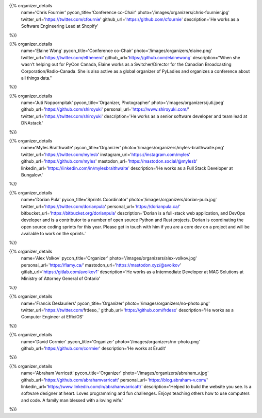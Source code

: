 .. title: Organizers
.. slug: organizers
.. date: 2018-11-04 17:04:12 UTC+04:00
.. type: text
.. template: org_team.tmpl

.. NOTES (THIS IS A COMMENT)
   You can think of the following as a function call with named arguments. The
   mandatory arguments are,
   * name
   * pycon_title
   * photo
   * description
   We have a few optional ones (to put links at the bottom of your profile),
   * twitter_url
   * github_url
   * instagram_url
   * bitbucket_url
   * gitlab_url
   * mastodon_url
   * linkedin_url
   * personal_url
   If you want another optional URL with a fancy icon, just select an icon from
   https://fontawesome.com/v4.7.0/icons/  and ping @abraham on the #website on
   our slack.

{{% organizer_details
       name='Chris Fournier'
       pycon_title='Conference co-Chair'
       photo='/images/organizers/chris-fournier.jpg'
       twitter_url='https://twitter.com/cfournie'
       github_url='https://github.com/cfournie'
       description='He works as a Software Engineering Lead at Shopify'
%}}
   
{{% organizer_details
   name='Elaine Wong'
   pycon_title='Conference co-Chair'
   photo='/images/organizers/elaine.png'
   twitter_url='https://twitter.com/elthenerd'
   github_url='https://github.com/elainewong'
   description="When she wasn't helping out for PyCon Canada, Elaine works as a Switcher/Director for the Canadian Broadcasting Corporation/Radio-Canada. She is also active as a global organizer of PyLadies and organizes a conference about all things data."
%}}  
   
{{% organizer_details
   name='Juti Noppornpitak'
   pycon_title='Organizer, Photographer'
   photo='/images/organizers/juti.jpeg'
   github_url='https://github.com/shiroyuki'
   personal_url='https://www.shiroyuki.com/'
   twitter_url='https://twitter.com/shiroyuki'
   description='He works as a senior software developer and team lead at DNAstack.'
%}}  

{{% organizer_details
   name='Myles Braithwaite'
   pycon_title='Organizer'
   photo='/images/organizers/myles-braithwaite.png'
   twitter_url='https://twitter.com/mylesb'
   instagram_url='https://instagram.com/myles'
   github_url='https://github.com/myles'
   mastodon_url='https://mastodon.social/@mylesb'
   linkedin_url='https://linkedin.com/in/mylesbraithwaite'
   description='He works as a Full Stack Developer at Bungalow.'
%}}

{{% organizer_details
    name='Dorian Pula'
    pycon_title='Sprints Coordinator'
    photo='/images/organizers/dorian-pula.jpg'
    twitter_url='https://twitter.com/dorianpula'
    personal_url='https://dorianpula.ca/'
    bitbucket_url='https://bitbucket.org/dorianpula'
    description='Dorian is a full-stack web application, and DevOps developer
    and is a contributor to a number of open source Python and Rust projects.
    Dorian is coordinating the open source coding sprints for this
    year. Please get in touch with him if you are a core dev on a project and
    will be available to work on the sprints.'
%}}

{{% organizer_details
   name='Alex Volkov'
   pycon_title='Organizer'
   photo='/images/organizers/alex-volkov.jpg'
   personal_url='https://flamy.ca/'
   mastodon_url='https://mastodon.xyz/@avolkov'
   gitlab_url='https://gitlab.com/avolkov1'
   description='He works as a Intermediate Developer at MAG Solutions at Ministry of Attorney General of Ontario'
%}}

{{% organizer_details
   name='Francis Deslauriers'
   pycon_title='Organizer'
   photo='/images/organizers/no-photo.png'
   twitter_url='https://twitter.com/frdeso_'
   github_url='https://github.com/frdeso'
   description='He works as a Computer Engineer at EfficiOS'
%}}

{{% organizer_details
   name='David Cormier'
   pycon_title='Organizer'
   photo='/images/organizers/no-photo.png'
   github_url='https://github.com/cormier'
   description='He works at Érudit'
%}}


{{% organizer_details
   name='Abraham Varricatt'
   pycon_title='Organizer'
   photo='/images/organizers/abraham_v.jpg'
   github_url='https://github.com/abrahamvarricatt'
   personal_url='https://blog.abraham-v.com/'
   linkedin_url='https://www.linkedin.com/in/abrahamvarricatt/'
   description='Helped to build the website you see. Is a software designer at heart. Loves programming and fun challenges. Enjoys teaching others how to use computers and code. A family man blessed with a loving wife.'
%}}
